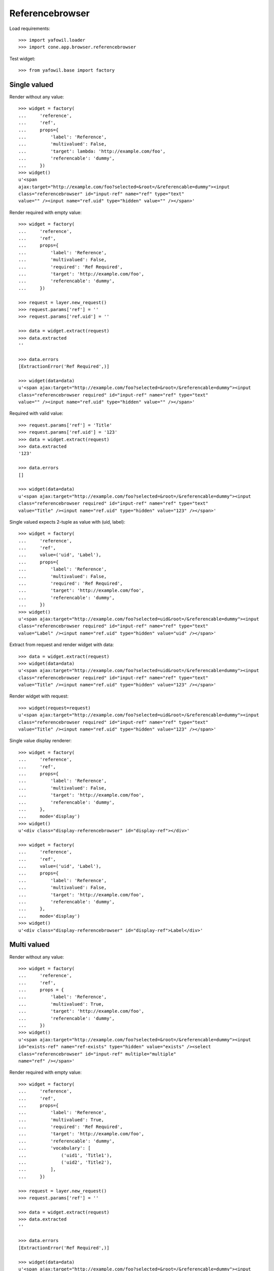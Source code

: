Referencebrowser
================

Load requirements::

    >>> import yafowil.loader
    >>> import cone.app.browser.referencebrowser

Test widget::

    >>> from yafowil.base import factory


Single valued
-------------

Render without any value::

    >>> widget = factory(
    ...     'reference',
    ...     'ref',
    ...     props={
    ...         'label': 'Reference',
    ...         'multivalued': False,
    ...         'target': lambda: 'http://example.com/foo',
    ...         'referencable': 'dummy',
    ...     })
    >>> widget()
    u'<span 
    ajax:target="http://example.com/foo?selected=&root=/&referencable=dummy"><input 
    class="referencebrowser" id="input-ref" name="ref" type="text" 
    value="" /><input name="ref.uid" type="hidden" value="" /></span>'

Render required with empty value::

    >>> widget = factory(
    ...     'reference',
    ...     'ref',
    ...     props={
    ...         'label': 'Reference',
    ...         'multivalued': False,
    ...         'required': 'Ref Required',
    ...         'target': 'http://example.com/foo',
    ...         'referencable': 'dummy',
    ...     })
    
    >>> request = layer.new_request()
    >>> request.params['ref'] = ''
    >>> request.params['ref.uid'] = ''
    
    >>> data = widget.extract(request)
    >>> data.extracted
    ''
    
    >>> data.errors
    [ExtractionError('Ref Required',)]
    
    >>> widget(data=data)
    u'<span ajax:target="http://example.com/foo?selected=&root=/&referencable=dummy"><input 
    class="referencebrowser required" id="input-ref" name="ref" type="text" 
    value="" /><input name="ref.uid" type="hidden" value="" /></span>'

Required with valid value::

    >>> request.params['ref'] = 'Title'
    >>> request.params['ref.uid'] = '123'
    >>> data = widget.extract(request)
    >>> data.extracted
    '123'
    
    >>> data.errors
    []
    
    >>> widget(data=data)
    u'<span ajax:target="http://example.com/foo?selected=&root=/&referencable=dummy"><input 
    class="referencebrowser required" id="input-ref" name="ref" type="text" 
    value="Title" /><input name="ref.uid" type="hidden" value="123" /></span>'

Single valued expects 2-tuple as value with (uid, label)::

    >>> widget = factory(
    ...     'reference',
    ...     'ref',
    ...     value=('uid', 'Label'),
    ...     props={
    ...         'label': 'Reference',
    ...         'multivalued': False,
    ...         'required': 'Ref Required',
    ...         'target': 'http://example.com/foo',
    ...         'referencable': 'dummy',
    ...     })
    >>> widget()
    u'<span ajax:target="http://example.com/foo?selected=uid&root=/&referencable=dummy"><input 
    class="referencebrowser required" id="input-ref" name="ref" type="text" 
    value="Label" /><input name="ref.uid" type="hidden" value="uid" /></span>'

Extract from request and render widget with data::

    >>> data = widget.extract(request)
    >>> widget(data=data)
    u'<span ajax:target="http://example.com/foo?selected=uid&root=/&referencable=dummy"><input 
    class="referencebrowser required" id="input-ref" name="ref" type="text" 
    value="Title" /><input name="ref.uid" type="hidden" value="123" /></span>'

Render widget with request::

    >>> widget(request=request)
    u'<span ajax:target="http://example.com/foo?selected=uid&root=/&referencable=dummy"><input 
    class="referencebrowser required" id="input-ref" name="ref" type="text" 
    value="Title" /><input name="ref.uid" type="hidden" value="123" /></span>'

Single value display renderer::

    >>> widget = factory(
    ...     'reference',
    ...     'ref',
    ...     props={
    ...         'label': 'Reference',
    ...         'multivalued': False,
    ...         'target': 'http://example.com/foo',
    ...         'referencable': 'dummy',
    ...     },
    ...     mode='display')
    >>> widget()
    u'<div class="display-referencebrowser" id="display-ref"></div>'
    
    >>> widget = factory(
    ...     'reference',
    ...     'ref',
    ...     value=('uid', 'Label'),
    ...     props={
    ...         'label': 'Reference',
    ...         'multivalued': False,
    ...         'target': 'http://example.com/foo',
    ...         'referencable': 'dummy',
    ...     },
    ...     mode='display')
    >>> widget()
    u'<div class="display-referencebrowser" id="display-ref">Label</div>'


Multi valued
------------

Render without any value::

    >>> widget = factory(
    ...     'reference',
    ...     'ref',
    ...     props = {
    ...         'label': 'Reference',
    ...         'multivalued': True,
    ...         'target': 'http://example.com/foo',
    ...         'referencable': 'dummy',
    ...     })
    >>> widget()
    u'<span ajax:target="http://example.com/foo?selected=&root=/&referencable=dummy"><input 
    id="exists-ref" name="ref-exists" type="hidden" value="exists" /><select 
    class="referencebrowser" id="input-ref" multiple="multiple" 
    name="ref" /></span>'

Render required with empty value::

    >>> widget = factory(
    ...     'reference',
    ...     'ref',
    ...     props={
    ...         'label': 'Reference',
    ...         'multivalued': True,
    ...         'required': 'Ref Required',
    ...         'target': 'http://example.com/foo',
    ...         'referencable': 'dummy',
    ...         'vocabulary': [
    ...             ('uid1', 'Title1'),
    ...             ('uid2', 'Title2'),
    ...         ],
    ...     })
    
    >>> request = layer.new_request()
    >>> request.params['ref'] = ''
    
    >>> data = widget.extract(request)
    >>> data.extracted
    ''
    
    >>> data.errors
    [ExtractionError('Ref Required',)]
    
    >>> widget(data=data)
    u'<span ajax:target="http://example.com/foo?selected=&root=/&referencable=dummy"><input 
    id="exists-ref" name="ref-exists" type="hidden" value="exists" /><select 
    class="referencebrowser required" id="input-ref" multiple="multiple" 
    name="ref" required="required"><option 
    id="input-ref-uid1" value="uid1">Title1</option><option 
    id="input-ref-uid2" value="uid2">Title2</option></select></span>'

Required with valid value::

    >>> request.params['ref'] = ['uid1', 'uid2']
    >>> data = widget.extract(request)
    >>> data.extracted
    ['uid1', 'uid2']
    
    >>> data.errors
    []
    
    >>> widget(data=data)
    u'<span ajax:target="http://example.com/foo?selected=&root=/&referencable=dummy"><input 
    id="exists-ref" name="ref-exists" type="hidden" value="exists" /><select 
    class="referencebrowser required" id="input-ref" 
    multiple="multiple" name="ref" required="required"><option 
    id="input-ref-uid1" selected="selected" value="uid1">Title1</option><option 
    id="input-ref-uid2" selected="selected" 
    value="uid2">Title2</option></select></span>'

Multi value display renderer::

    >>> widget = factory(
    ...     'reference',
    ...     'ref',
    ...     value=['uid1', 'uid2'],
    ...     props={
    ...         'label': 'Reference',
    ...         'target': 'http://example.com/foo',
    ...         'referencable': 'dummy',
    ...         'multivalued': True,
    ...         'vocabulary': [
    ...             ('uid1', 'Title1'),
    ...             ('uid2', 'Title2'),
    ...         ],
    ...     },
    ...     mode='display')
    >>> widget()
    u'<ul class="display-referencebrowser" 
    id="display-ref"><li>Title1</li><li>Title2</li></ul>'


ActionAddReference
------------------
::
    >>> from plumber import plumber
    >>> from node.parts import UUIDAware
    >>> from cone.app.model import BaseNode
    >>> from cone.app.browser.referencebrowser import ActionAddReference
    
    >>> model = BaseNode()
    >>> request = layer.new_request()
    >>> request.params['referencable'] = 'dummy'
    >>> request.params['selected'] = ''
    >>> request.params['root'] = '/'
    
    >>> action = ActionAddReference()
    >>> action(model, request)
    u''
    
    >>> layer.login('manager')
    >>> action(model, request)
    u''
    
    >>> class UUIDNode(BaseNode):
    ...     __metaclass__ = plumber
    ...     __plumbing__ = UUIDAware
    ...     node_info_name = 'dummy'
    
    >>> model = UUIDNode(name='model')
    
    >>> action(model, request)
    u'...<a\n     
    id="ref-..."\n     
    href="http://example.com/model"\n     
    class="add_small16_16 addreference"\n     
    title="Add reference"\n     
    ajax:bind="click">&nbsp;</a>\n\n<span class="reftitle" 
    style="display:none;">model</span>'
    
    >>> layer.logout()


ReferencableChildrenLink
------------------------
::
    >>> from cone.app.browser.referencebrowser import ReferencableChildrenLink
    >>> action = ReferencableChildrenLink('tabletile', 'tableid')
    >>> action(model, request)
    u''
    
    >>> layer.login('manager')
    >>> action(model, request)
    u'...<a\n     
    ajax:bind="click"\n     
    ajax:target="http://example.com/model?selected=&root=/&referencable=dummy"\n     
    ajax:event="contextchanged:.refbrowsersensitiv"\n     
    ajax:action="tabletile:#tableid:replace">model</a>...'
    
    >>> layer.logout()


Reference Pathbar
-----------------

::
    >>> from cone.tile import render_tile
    >>> model = UUIDNode()
    >>> model['a'] = UUIDNode()
    >>> model['a']['b'] = UUIDNode()
    >>> node = model['a']['b']['c'] = UUIDNode()
    
    >>> request = layer.new_request()
    >>> request.params['referencable'] = 'dummy'
    >>> request.params['selected'] = ''
    >>> request.params['root'] = '/'
    
    >>> res = render_tile(node, request, 'referencebrowser_pathbar')
    Traceback (most recent call last):
      ...
    HTTPForbidden: Unauthorized: tile 
    <cone.app.browser.referencebrowser.ReferenceBrowserPathBar object at ...> 
    failed permission check
    
    >>> layer.login('max')
    >>> res = render_tile(node, request, 'referencebrowser_pathbar')
    >>> res.find('"http://example.com/?') > -1
    True
    
    >>> res.find('"http://example.com/a?') > -1
    True
    
    >>> res.find('"http://example.com/a/b?') > -1
    True
    
    >>> request.params['root'] = 'a'
    >>> res = render_tile(node, request, 'referencebrowser_pathbar')
    >>> res.find('"http://example.com/?') > -1
    False
    
    >>> res.find('"http://example.com/a?') > -1
    True
    
    >>> res.find('"http://example.com/a/b?') > -1
    True
    
    >>> layer.logout()

Reference listing tile
----------------------

Create dummy environ::

    >>> from datetime import datetime
    >>> from datetime import timedelta
    
    >>> created = datetime(2011, 3, 15)
    >>> delta = timedelta(1)
    >>> modified = created + delta
    
    >>> model = UUIDNode()
    >>> for i in range(20):
    ...     model[str(i)] = UUIDNode()
    ...     # set listing display metadata
    ...     model[str(i)].metadata.title = str(i)
    ...     model[str(i)].metadata.created = created
    ...     model[str(i)].metadata.modified = modified
    ...     if i % 2 == 0:
    ...         # make node referencable
    ...         model[str(i)].properties.action_add_reference = True
    ...         # do not render link to children
    ...         model[str(i)].properties.leaf = True
    ...     created = created + delta
    ...     modified = modified + delta

Unauthorized fails::

    >>> request = layer.new_request()
    >>> request.params['referencable'] = 'dummy'
    >>> request.params['selected'] = ''
    >>> request.params['root'] = '/'
    
    >>> res = render_tile(model, request, 'referencelisting')
    Traceback (most recent call last):
      ...
    HTTPForbidden: Unauthorized: tile 
    <cone.app.browser.referencebrowser.ReferenceListing object at ...> 
    failed permission check
    
Authorized::

    >>> layer.login('max')
    >>> res = render_tile(model, request, 'referencelisting')
    >>> res.find('id="referencebrowser"') > -1
    True

    >>> res
    u'\n  <div id="referencebrowser"\n       
      ...
    <a\n     
    ajax:bind="click"\n     
    ajax:target="http://example.com/5?..."\n     
    ajax:event="contextchanged:.refbrowsersensitiv"\n     
    ajax:action="referencelisting:#referencebrowser:replace">5</a>...

Referencable nodes renders add reference action related markup::

    >>> res
    u'...
    <a\n     
    id="ref-..."\n     
    href="http://example.com/2"\n     
    class="add_small16_16 addreference"\n     
    title="Add reference"\n     
    ajax:bind="click">&nbsp;</a>\n\n<span 
    class="reftitle" style="display:none;">2</span>...
    
    >>> layer.logout()
